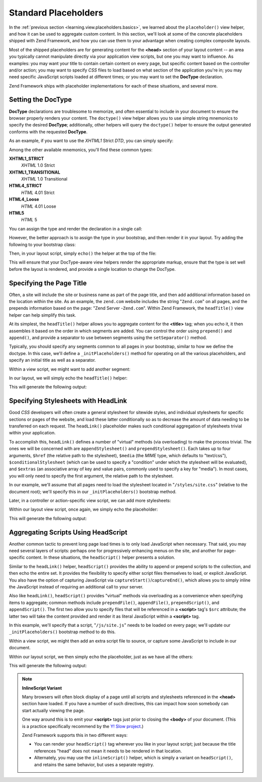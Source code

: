 .. _learning.view.placeholders.standard:

Standard Placeholders
=====================

In the :ref:`previous section <learning.view.placeholders.basics>`, we learned about the ``placeholder()`` view helper, and how it can be used to aggregate custom content. In this section, we'll look at some of the concrete placeholders shipped with Zend Framework, and how you can use them to your advantage when creating complex composite layouts.

Most of the shipped placeholders are for generating content for the **<head>** section of your layout content -- an area you typically cannot manipulate directly via your application view scripts, but one you may want to influence. As examples: you may want your title to contain certain content on every page, but specific content based on the controller and/or action; you may want to specify *CSS* files to load based on what section of the application you're in; you may need specific JavaScript scripts loaded at different times; or you may want to set the **DocType** declaration.

Zend Framework ships with placeholder implementations for each of these situations, and several more.

.. _learning.view.placeholders.standard.doctype:

Setting the DocType
-------------------

**DocType** declarations are troublesome to memorize, and often essential to include in your document to ensure the browser properly renders your content. The ``doctype()`` view helper allows you to use simple string mnemonics to specify the desired **DocType**; additionally, other helpers will query the ``doctype()`` helper to ensure the output generated conforms with the requested **DocType**.

As an example, if you want to use the *XHTML1* Strict *DTD*, you can simply specify:

.. code-block:: php
   :linenos:

   $this->doctype('XHTML1_STRICT');

Among the other available mnemonics, you'll find these common types:

**XHTML1_STRICT**
   *XHTML* 1.0 Strict

**XHTML1_TRANSITIONAL**
   *XHTML* 1.0 Transitional

**HTML4_STRICT**
   *HTML* 4.01 Strict

**HTML4_Loose**
   *HTML* 4.01 Loose

**HTML5**
   *HTML* 5

You can assign the type and render the declaration in a single call:

.. code-block:: php
   :linenos:

   echo $this->doctype('XHTML1_STRICT');

However, the better approach is to assign the type in your bootstrap, and then render it in your layout. Try adding the following to your bootstrap class:

.. code-block:: php
   :linenos:

   class Bootstrap extends Zend_Application_Bootstrap_Bootstrap
   {
       protected function _initDocType()
       {
           $this->bootstrap('View');
           $view = $this->getResource('View');
           $view->doctype('XHTML1_STRICT');
       }
   }

Then, in your layout script, simply ``echo()`` the helper at the top of the file:

.. code-block:: php
   :linenos:

   <?php echo $this->doctype() ?>
   <html>
       <!-- ... -->

This will ensure that your DocType-aware view helpers render the appropriate markup, ensure that the type is set well before the layout is rendered, and provide a single location to change the DocType.

.. _learning.view.placeholders.standard.head-title:

Specifying the Page Title
-------------------------

Often, a site will include the site or business name as part of the page title, and then add additional information based on the location within the site. As an example, the ``zend.com`` website includes the string "``Zend.com``" on all pages, and the prepends information based on the page: "Zend Server -``Zend.com``". Within Zend Framework, the ``headTitle()`` view helper can help simplify this task.

At its simplest, the ``headTitle()`` helper allows you to aggregate content for the **<title>** tag; when you echo it, it then assembles it based on the order in which segments are added. You can control the order using ``prepend()`` and ``append()``, and provide a separator to use between segments using the ``setSeparator()`` method.

Typically, you should specify any segments common to all pages in your bootstrap, similar to how we define the doctype. In this case, we'll define a ``_initPlaceholders()`` method for operating on all the various placeholders, and specify an initial title as well as a separator.

.. code-block:: php
   :linenos:

   class Bootstrap extends Zend_Application_Bootstrap_Bootstrap
   {
       // ...

       protected function _initPlaceholders()
       {
           $this->bootstrap('View');
           $view = $this->getResource('View');
           $view->doctype('XHTML1_STRICT');

           // Set the initial title and separator:
           $view->headTitle('My Site')
                ->setSeparator(' :: ');
       }

       // ...
   }

Within a view script, we might want to add another segment:

.. code-block:: php
   :linenos:

   <?php $this->headTitle()->append('Some Page'); // place after other segments ?>
   <?php $this->headTitle()->prepend('Some Page'); // place before ?>

In our layout, we will simply echo the ``headTitle()`` helper:

.. code-block:: php
   :linenos:

   <?php echo $this->doctype() ?>
   <html>
       <?php echo $this->headTitle() ?>
       <!-- ... -->

This will generate the following output:

.. code-block:: html
   :linenos:

   <!-- If append() was used: -->
   <title>My Site :: Some Page</title>

   <!-- If prepend() was used: -->
   <title>Some Page :: My Site</title>

.. _learning.view.placeholders.standard.head-link:

Specifying Stylesheets with HeadLink
------------------------------------

Good *CSS* developers will often create a general stylesheet for sitewide styles, and individual stylesheets for specific sections or pages of the website, and load these latter conditionally so as to decrease the amount of data needing to be transferred on each request. The ``headLink()`` placeholder makes such conditional aggregation of stylesheets trivial within your application.

To accomplish this, ``headLink()`` defines a number of "virtual" methods (via overloading) to make the process trivial. The ones we will be concerned with are ``appendStylesheet()`` and ``prependStylesheet()``. Each takes up to four arguments, ``$href`` (the relative path to the stylesheet), ``$media`` (the *MIME* type, which defaults to "text/css"), ``$conditionalStylesheet`` (which can be used to specify a "condition" under which the stylesheet will be evaluated), and ``$extras`` (an associative array of key and value pairs, commonly used to specify a key for "media"). In most cases, you will only need to specify the first argument, the relative path to the stylesheet.

In our example, we'll assume that all pages need to load the stylesheet located in "``/styles/site.css``" (relative to the document root); we'll specify this in our ``_initPlaceholders()`` bootstrap method.

.. code-block:: php
   :linenos:

   class Bootstrap extends Zend_Application_Bootstrap_Bootstrap
   {
       // ...

       protected function _initPlaceholders()
       {
           $this->bootstrap('View');
           $view = $this->getResource('View');
           $view->doctype('XHTML1_STRICT');

           // Set the initial title and separator:
           $view->headTitle('My Site')
                ->setSeparator(' :: ');

           // Set the initial stylesheet:
           $view->headLink()->prependStylesheet('/styles/site.css');
       }

       // ...
   }

Later, in a controller or action-specific view script, we can add more stylesheets:

.. code-block:: php
   :linenos:

   <?php $this->headLink()->appendStylesheet('/styles/user-list.css') ?>

Within our layout view script, once again, we simply echo the placeholder:

.. code-block:: php
   :linenos:

   <?php echo $this->doctype() ?>
   <html>
       <?php echo $this->headTitle() ?>
       <?php echo $this->headLink() ?>
       <!-- ... -->

This will generate the following output:

.. code-block:: html
   :linenos:

   <link rel="stylesheet" type="text/css" href="/styles/site.css" />
   <link rel="stylesheet" type="text/css" href="/styles/user-list.css" />

.. _learning.view.placeholders.standard.head-script:

Aggregating Scripts Using HeadScript
------------------------------------

Another common tactic to prevent long page load times is to only load JavaScript when necessary. That said, you may need several layers of scripts: perhaps one for progressively enhancing menus on the site, and another for page-specific content. In these situations, the ``headScript()`` helper presents a solution.

Similar to the ``headLink()`` helper, ``headScript()`` provides the ability to append or prepend scripts to the collection, and then echo the entire set. It provides the flexibility to specify either script files themselves to load, or explicit JavaScript. You also have the option of capturing JavaScript via ``captureStart()``/``captureEnd()``, which allows you to simply inline the JavaScript instead of requiring an additional call to your server.

Also like ``headLink()``, ``headScript()`` provides "virtual" methods via overloading as a convenience when specifying items to aggregate; common methods include ``prependFile()``, ``appendFile()``, ``prependScript()``, and ``appendScript()``. The first two allow you to specify files that will be referenced in a **<script>** tag's ``$src`` attribute; the latter two will take the content provided and render it as literal JavaScript within a **<script>** tag.

In this example, we'll specify that a script, "``/js/site.js``" needs to be loaded on every page; we'll update our ``_initPlaceholders()`` bootstrap method to do this.

.. code-block:: php
   :linenos:

   class Bootstrap extends Zend_Application_Bootstrap_Bootstrap
   {
       // ...

       protected function _initPlaceholders()
       {
           $this->bootstrap('View');
           $view = $this->getResource('View');
           $view->doctype('XHTML1_STRICT');

           // Set the initial title and separator:
           $view->headTitle('My Site')
                ->setSeparator(' :: ');

           // Set the initial stylesheet:
           $view->headLink()->prependStylesheet('/styles/site.css');

           // Set the initial JS to load:
           $view->headScript()->prependFile('/js/site.js');
       }

       // ...
   }

Within a view script, we might then add an extra script file to source, or capture some JavaScript to include in our document.

.. code-block:: php
   :linenos:

   <?php $this->headScript()->appendFile('/js/user-list.js') ?>
   <?php $this->headScript()->captureStart() ?>
   site = {
       baseUrl: "<?php echo $this->baseUrl() ?>"
   };
   <?php $this->headScript()->captureEnd() ?>

Within our layout script, we then simply echo the placeholder, just as we have all the others:

.. code-block:: php
   :linenos:

   <?php echo $this->doctype() ?>
   <html>
       <?php echo $this->headTitle() ?>
       <?php echo $this->headLink() ?>
       <?php echo $this->headScript() ?>
       <!-- ... -->

This will generate the following output:

.. code-block:: html
   :linenos:

   <script type="text/javascript" src="/js/site.js"></script>
   <script type="text/javascript" src="/js/user-list.js"></script>
   <script type="text/javascript">
   site = {
       baseUrl: "<?php echo $this->baseUrl() ?>"
   };
   </script>

.. note::

   **InlineScript Variant**

   Many browsers will often block display of a page until all scripts and stylesheets referenced in the **<head>** section have loaded. If you have a number of such directives, this can impact how soon somebody can start actually viewing the page.

   One way around this is to emit your **<script>** tags just prior to closing the **<body>** of your document. (This is a practice specifically recommend by the `Y! Slow project`_.)

   Zend Framework supports this in two different ways:

   - You can render your ``headScript()`` tag wherever you like in your layout script; just because the title references "head" does not mean it needs to be rendered in that location.

   - Alternately, you may use the ``inlineScript()`` helper, which is simply a variant on ``headScript()``, and retains the same behavior, but uses a separate registry.



.. _`Y! Slow project`: http://developer.yahoo.com/yslow/
